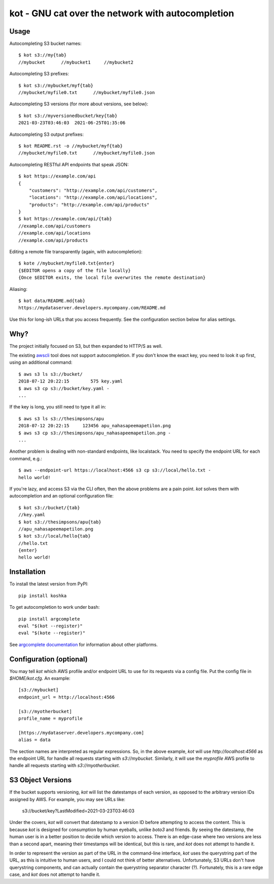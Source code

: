 kot - GNU cat over the network with autocompletion
==================================================

.. image:: https://raw.githubusercontent.com/mpenkov/koshka/master/matroskin.jpeg
  :target: https://en.wikipedia.org/wiki/Uncle_Fedya,_His_Dog,_and_His_Cat#Matroskin_the_Cat

Usage
-----

Autocompleting S3 bucket names::

    $ kot s3://my{tab}
    //mybucket      //mybucket1     //mybucket2

Autocompleting S3 prefixes::

    $ kot s3://mybucket/myf{tab}
    //mybucket/myfile0.txt      //mybucket/myfile0.json

Autocompleting S3 versions (for more about versions, see below)::

    $ kot s3://myversionedbucket/key{tab}
    2021-03-23T03:46:03  2021-06-25T01:35:06

Autocompleting S3 output prefixes::

    $ kot README.rst -o //mybucket/myf{tab}
    //mybucket/myfile0.txt      //mybucket/myfile0.json

Autocompleting RESTful API endpoints that speak JSON::

    $ kot https://example.com/api
    {
        "customers": "http://example.com/api/customers",
        "locations": "http://example.com/api/locations",
        "products": "http://example.com/api/products"
    }
    $ kot https://example.com/api/{tab}
    //example.com/api/customers
    //example.com/api/locations
    //example.com/api/products

Editing a remote file transparently (again, with autocompletion)::

    $ kote //mybucket/myfile0.txt{enter}
    {$EDITOR opens a copy of the file locally}
    {Once $EDITOR exits, the local file overwrites the remote destination}

Aliasing::

    $ kot data/README.md{tab}
    https://mydataserver.developers.mycompany.com/README.md

Use this for long-ish URLs that you access frequently.
See the configuration section below for alias settings.

Why?
----

The project initially focused on S3, but then expanded to HTTP/S as well.

The existing `awscli <https://pypi.org/project/awscli/>`__ tool does not support autocompletion.
If you don't know the exact key, you need to look it up first, using an additional command::

    $ aws s3 ls s3://bucket/
    2018-07-12 20:22:15        575 key.yaml
    $ aws s3 cp s3://bucket/key.yaml -
    ...

If the key is long, you still need to type it all in::

    $ aws s3 ls s3://thesimpsons/apu
    2018-07-12 20:22:15     123456 apu_nahasapeemapetilon.png
    $ aws s3 cp s3://thesimpsons/apu_nahasapeemapetilon.png -
    ...

Another problem is dealing with non-standard endpoints, like localstack.
You need to specify the endpoint URL for each command, e.g.::

    $ aws --endpoint-url https://localhost:4566 s3 cp s3://local/hello.txt -
    hello world!

If you're lazy, and access S3 via the CLI often, then the above problems are a pain point.
`kot` solves them with autocompletion and an optional configuration file::

    $ kot s3://bucket/{tab}
    //key.yaml
    $ kot s3://thesimpsons/apu{tab}
    //apu_nahasapeemapetilon.png
    $ kot s3://local/hello{tab}
    //hello.txt
    {enter}
    hello world!

Installation
------------

To install the latest version from PyPI::

    pip install koshka

To get autocompletion to work under bash::

    pip install argcomplete
    eval "$(kot --register)"
    eval "$(kote --register)"

See `argcomplete documentation <https://pypi.org/project/argcomplete/>`__ for information about other platforms.

Configuration (optional)
------------------------

You may tell `kot` which AWS profile and/or endpoint URL to use for its requests via a config file.
Put the config file in `$HOME/kot.cfg`.
An example::

    [s3://mybucket]
    endpoint_url = http://localhost:4566

    [s3://myotherbucket]
    profile_name = myprofile

    [https://mydataserver.developers.mycompany.com]
    alias = data

The section names are interpreted as regular expressions.
So, in the above example, `kot` will use `http://localhost:4566` as the endpoint URL for handle all requests starting with `s3://mybucket`.
Similarly, it will use the `myprofile` AWS profile to handle all requests starting with `s3://myotherbucket`.

S3 Object Versions
------------------

If the bucket supports versioning, `kot` will list the datestamps of each version, as opposed to the arbitrary version IDs assigned by AWS.
For example, you may see URLs like:

    s3://bucket/key?LastModified=2021-03-23T03:46:03

Under the covers, `kot` will convert that datestamp to a version ID before attempting to access the content.
This is because `kot` is designed for consumption by human eyeballs, unlike `boto3` and friends.
By seeing the datestamp, the human user is in a better position to decide which version to access.
There is an edge-case where two versions are less than a second apart, meaning their timestamps will be identical, but this is rare, and `kot` does not attempt to handle it.

In order to represent the version as part of the URL in the command-line interface, `kot` uses the querystring part of the URL, as this is intuitive to human users, and I could not think of better alternatives.
Unfortunately, S3 URLs don't have querystring components, and can actually contain the querystring separator character (?).
Fortunately, this is a rare edge case, and `kot` does not attempt to handle it.
